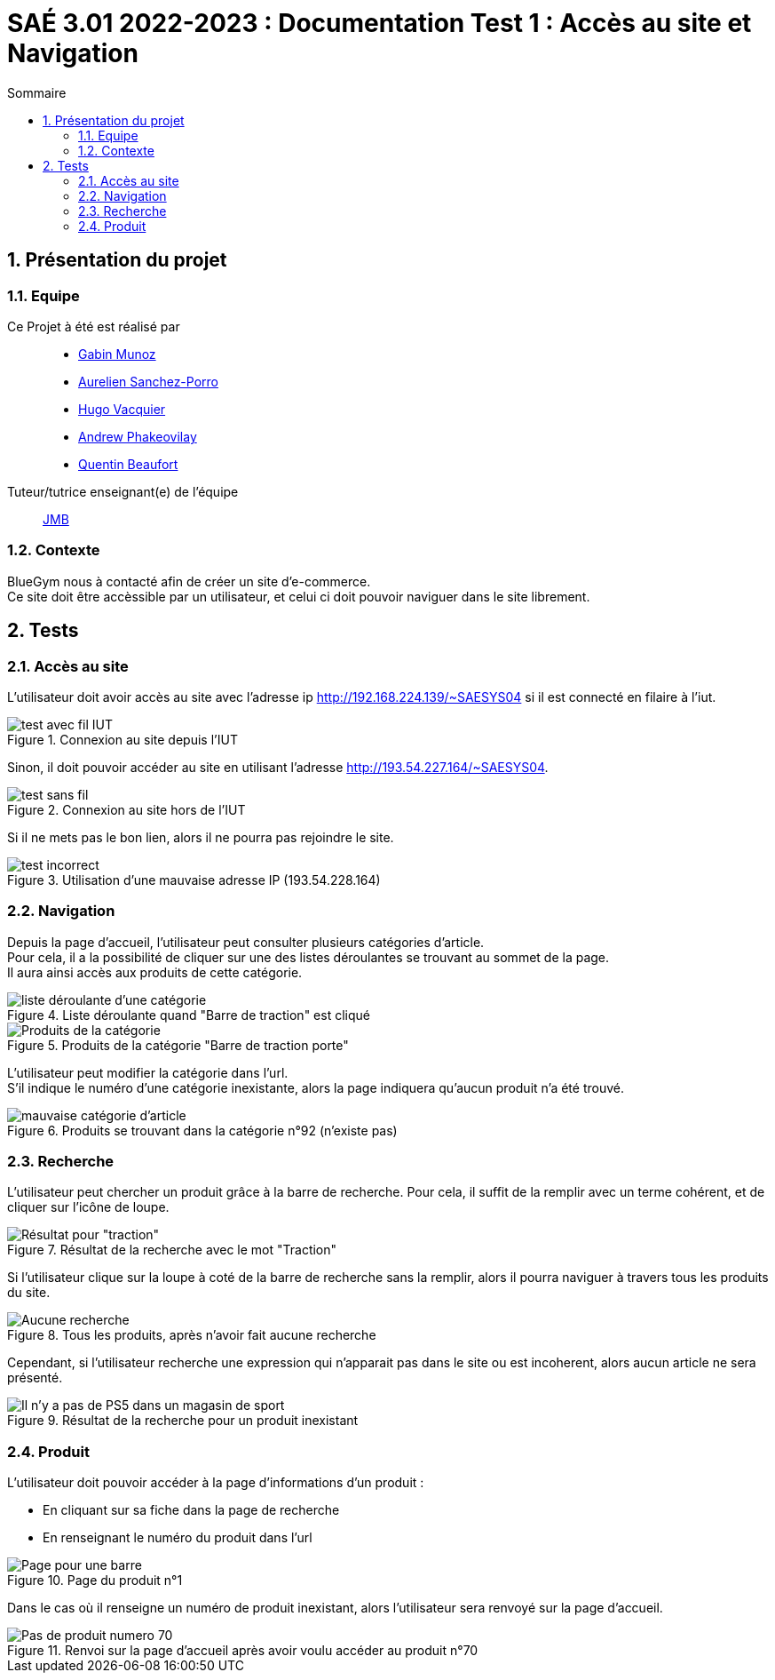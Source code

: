 = SAÉ 3.01 2022-2023 : Documentation Test 1 : Accès au site et Navigation
:incremental:
:numbered:
:TOC:
:TOC-title: Sommaire

== Présentation du projet

=== Equipe


Ce Projet à été est réalisé par::

- https://github.com/Munozmu[Gabin Munoz] 
- https://github.com/AurelienSP[Aurelien Sanchez-Porro]
- https://github.com/Hugo-Vacquier[Hugo Vacquier]
- https://github.com/andrew-phakeovilay[Andrew Phakeovilay]
- https://github.com/quentin-beaufort[Quentin Beaufort]

Tuteur/tutrice enseignant(e) de l'équipe:: mailto:jean-michel.bruel@univ-tlse2.fr[JMB]

=== Contexte

BlueGym nous à contacté afin de créer un site d'e-commerce. +
Ce site doit être accèssible par un utilisateur, et celui ci doit pouvoir naviguer dans le site librement.

== Tests

=== Accès au site

L'utilisateur doit avoir accès au site avec l'adresse ip http://192.168.224.139/~SAESYS04 si il est connecté en filaire à l'iut.

.Connexion au site depuis l'IUT
image::./images/tst_1_01.png[test avec fil IUT]

Sinon, il doit pouvoir accéder au site en utilisant l'adresse http://193.54.227.164/~SAESYS04.

.Connexion au site hors de l'IUT 
image::./images/tst_1_01.png[test sans fil]


Si il ne mets pas le bon lien, alors il ne pourra pas rejoindre le site.

.Utilisation d'une mauvaise adresse IP (193.54.228.164)
image::https://github.com/IUT-Blagnac/sae3-01-devapp-g1b-4/blob/master/Documentation/e-commerce/Tests/images/tst_1_03.png[test incorrect]


=== Navigation

Depuis la page d'accueil, l'utilisateur peut consulter plusieurs catégories d'article. +
Pour cela, il a la possibilité de cliquer sur une des listes déroulantes se trouvant au sommet de la page. +
Il aura ainsi accès aux produits de cette catégorie.

.Liste déroulante quand "Barre de traction" est cliqué
image::https://github.com/IUT-Blagnac/sae3-01-devapp-g1b-4/blob/master/Documentation/e-commerce/images/DU_CAT_BARRE.png[liste déroulante d'une catégorie]

.Produits de la catégorie "Barre de traction porte"
image::https://github.com/IUT-Blagnac/sae3-01-devapp-g1b-4/blob/master/Documentation/e-commerce/images/DU_EXEMP_BARRE.png[Produits de la catégorie]

L'utilisateur peut modifier la catégorie dans l'url. +
S'il indique le numéro d'une catégorie inexistante, alors la page indiquera qu'aucun produit n'a été trouvé.

.Produits se trouvant dans la catégorie n°92 (n'existe pas)
image::./images/tst_1_04.png[mauvaise catégorie d'article]

=== Recherche

L'utilisateur peut chercher un produit grâce à la barre de recherche. Pour cela, il suffit de la remplir avec un terme cohérent, et de cliquer sur l'icône de loupe.

.Résultat de la recherche avec le mot "Traction"
image::https://github.com/IUT-Blagnac/sae3-01-devapp-g1b-4/blob/master/Documentation/e-commerce/Tests/images/tst_1_06.png[Résultat pour "traction"]


Si l'utilisateur clique sur la loupe à coté de la barre de recherche sans la remplir, alors il pourra naviguer à travers tous les produits du site.

.Tous les produits, après n'avoir fait aucune recherche
image::https://github.com/IUT-Blagnac/sae3-01-devapp-g1b-4/blob/master/Documentation/e-commerce/Tests/images/tst_1_05.png[Aucune recherche]


Cependant, si l'utilisateur recherche une expression qui n'apparait pas dans le site ou est incoherent, alors aucun article ne sera présenté.

.Résultat de la recherche pour un produit inexistant
image::https://github.com/IUT-Blagnac/sae3-01-devapp-g1b-4/blob/master/Documentation/e-commerce/Tests/images/tst_1_07.png[Il n'y a pas de PS5 dans un magasin de sport]

=== Produit

L'utilisateur doit pouvoir accéder à la page d'informations d'un produit :

* En cliquant sur sa fiche dans la page de recherche

* En renseignant le numéro du produit dans l'url

.Page du produit n°1
image::https://github.com/IUT-Blagnac/sae3-01-devapp-g1b-4/blob/master/Documentation/e-commerce/Tests/images/tst_1_08.png[Page pour une barre]

Dans le cas où il renseigne un numéro de produit inexistant, alors l'utilisateur sera renvoyé sur la page d'accueil.

.Renvoi sur la page d'accueil après avoir voulu accéder au produit n°70
image::https://github.com/IUT-Blagnac/sae3-01-devapp-g1b-4/blob/master/Documentation/e-commerce/Tests/images/tst_1_09.png[Pas de produit numero 70]